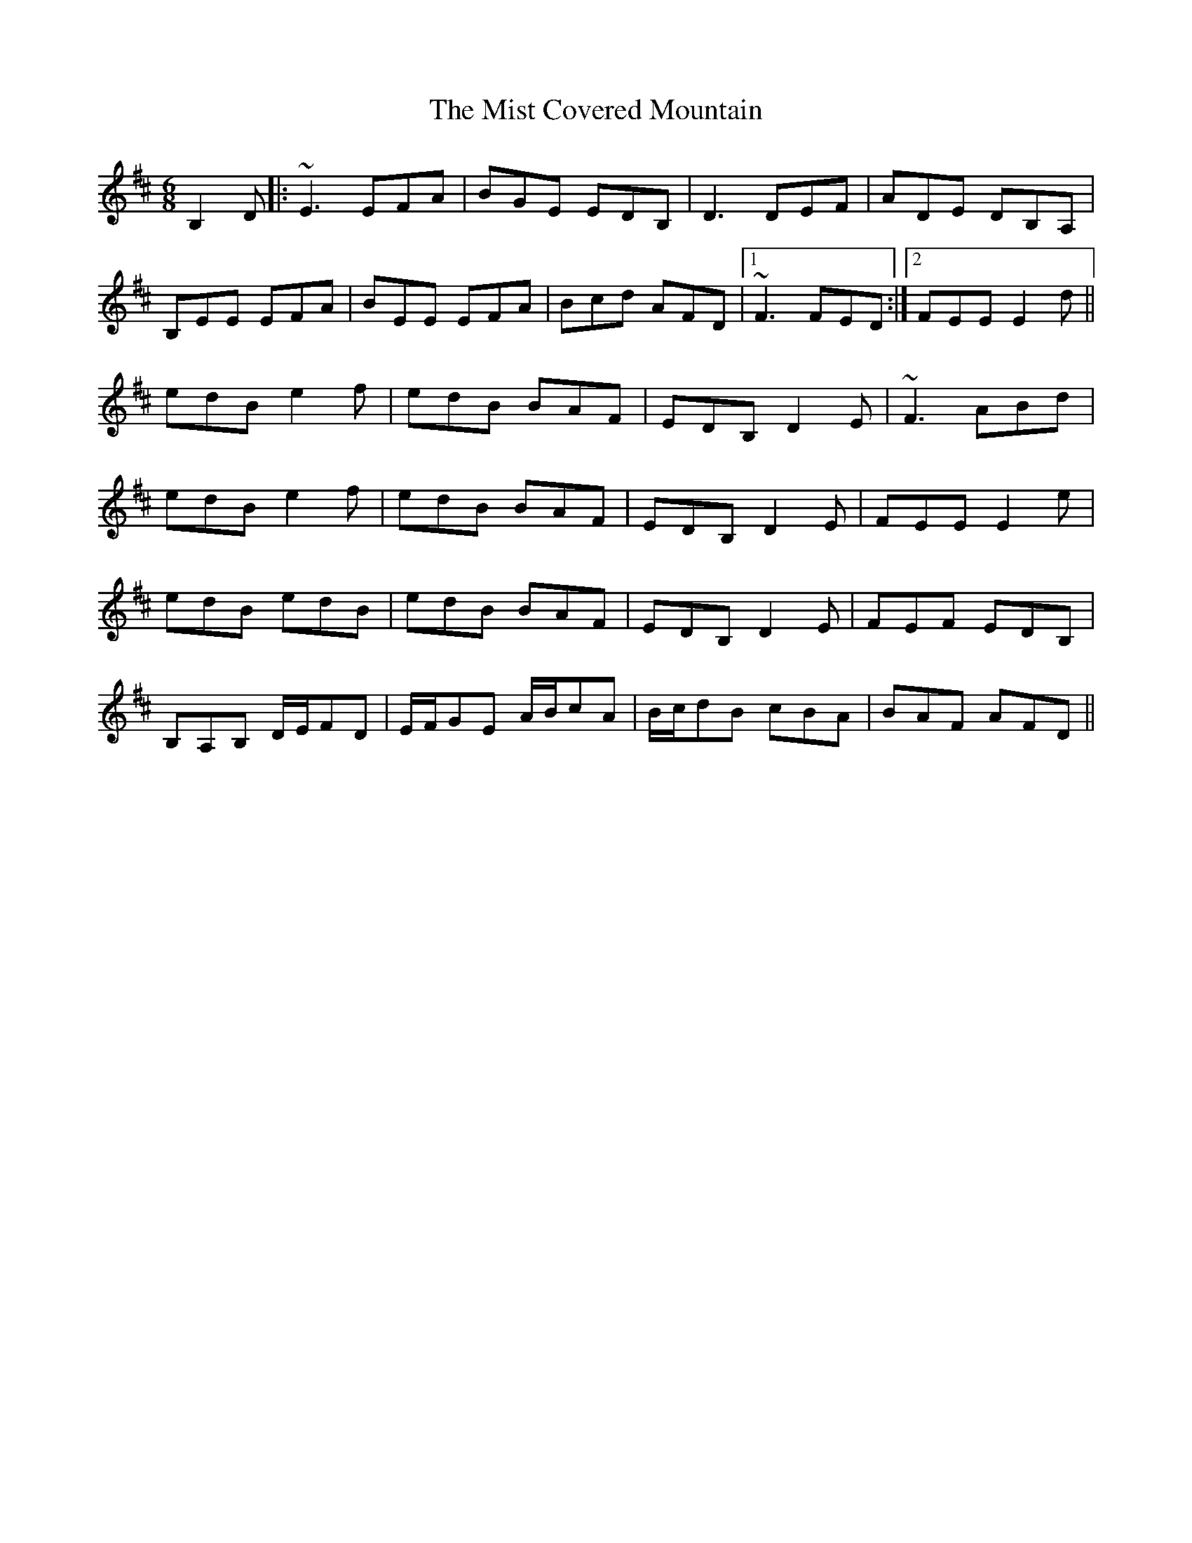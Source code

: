 X: 27326
T: Mist Covered Mountain, The
R: jig
M: 6/8
K: Edorian
B,2 D|:~E3 EFA|BGE EDB,|D3 DEF|ADE DB,A,|
B,EE EFA|BEE EFA|Bcd AFD|1 ~F3 FED:|2 FEE E2d||
edB e2f|edB BAF|EDB, D2E|~F3 ABd|
edB e2f|edB BAF|EDB, D2E|FEE E2e|
edB edB|edB BAF|EDB, D2E|FEF EDB,|
B,A,B, D/E/FD|E/F/GE A/B/cA|B/c/dB cBA|BAF AFD||

